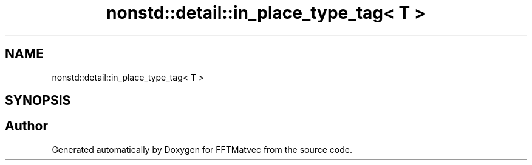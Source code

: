 .TH "nonstd::detail::in_place_type_tag< T >" 3 "Tue Aug 13 2024" "Version 0.1.0" "FFTMatvec" \" -*- nroff -*-
.ad l
.nh
.SH NAME
nonstd::detail::in_place_type_tag< T >
.SH SYNOPSIS
.br
.PP


.SH "Author"
.PP 
Generated automatically by Doxygen for FFTMatvec from the source code\&.
